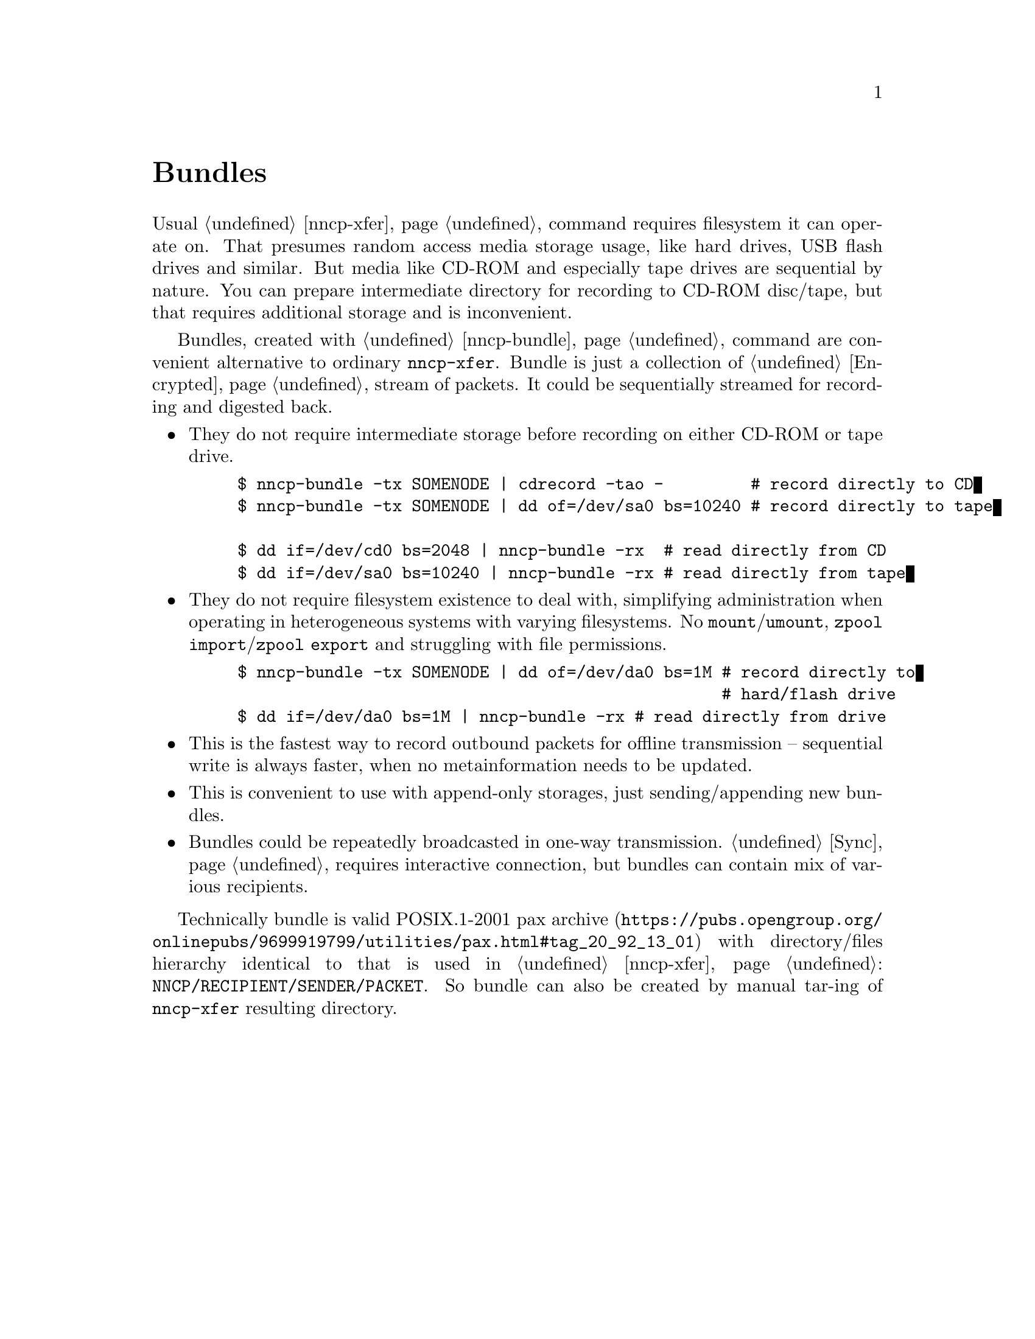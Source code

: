 @node Bundles
@unnumbered Bundles

Usual @ref{nncp-xfer} command requires filesystem it can operate on.
That presumes random access media storage usage, like hard drives, USB
flash drives and similar. But media like CD-ROM and especially tape
drives are sequential by nature. You can prepare intermediate directory
for recording to CD-ROM disc/tape, but that requires additional storage
and is inconvenient.

Bundles, created with @ref{nncp-bundle} command are convenient
alternative to ordinary @command{nncp-xfer}. Bundle is just a collection
of @ref{Encrypted, encrypted packets}, stream of packets. It could be
sequentially streamed for recording and digested back.

@itemize

@item They do not require intermediate storage before recording on
either CD-ROM or tape drive.
@example
$ nncp-bundle -tx SOMENODE | cdrecord -tao -         # record directly to CD
$ nncp-bundle -tx SOMENODE | dd of=/dev/sa0 bs=10240 # record directly to tape

$ dd if=/dev/cd0 bs=2048 | nncp-bundle -rx  # read directly from CD
$ dd if=/dev/sa0 bs=10240 | nncp-bundle -rx # read directly from tape
@end example

@item They do not require filesystem existence to deal with, simplifying
administration when operating in heterogeneous systems with varying
filesystems. No @command{mount}/@command{umount}, @command{zpool
import}/@command{zpool export} and struggling with file permissions.
@example
$ nncp-bundle -tx SOMENODE | dd of=/dev/da0 bs=1M # record directly to
                                                  # hard/flash drive
$ dd if=/dev/da0 bs=1M | nncp-bundle -rx # read directly from drive
@end example

@item This is the fastest way to record outbound packets for offline
transmission -- sequential write is always faster, when no
metainformation needs to be updated.

@item This is convenient to use with append-only storages, just
sending/appending new bundles.

@item Bundles could be repeatedly broadcasted in one-way transmission.
@ref{Sync, Sync protocol} requires interactive connection, but bundles
can contain mix of various recipients.

@end itemize

Technically bundle is valid POSIX.1-2001
@url{https://pubs.opengroup.org/onlinepubs/9699919799/utilities/pax.html#tag_20_92_13_01, pax archive}
with directory/files hierarchy identical to that is used in
@ref{nncp-xfer}: @file{NNCP/RECIPIENT/SENDER/PACKET}. So bundle can also
be created by manual tar-ing of @command{nncp-xfer} resulting directory.
